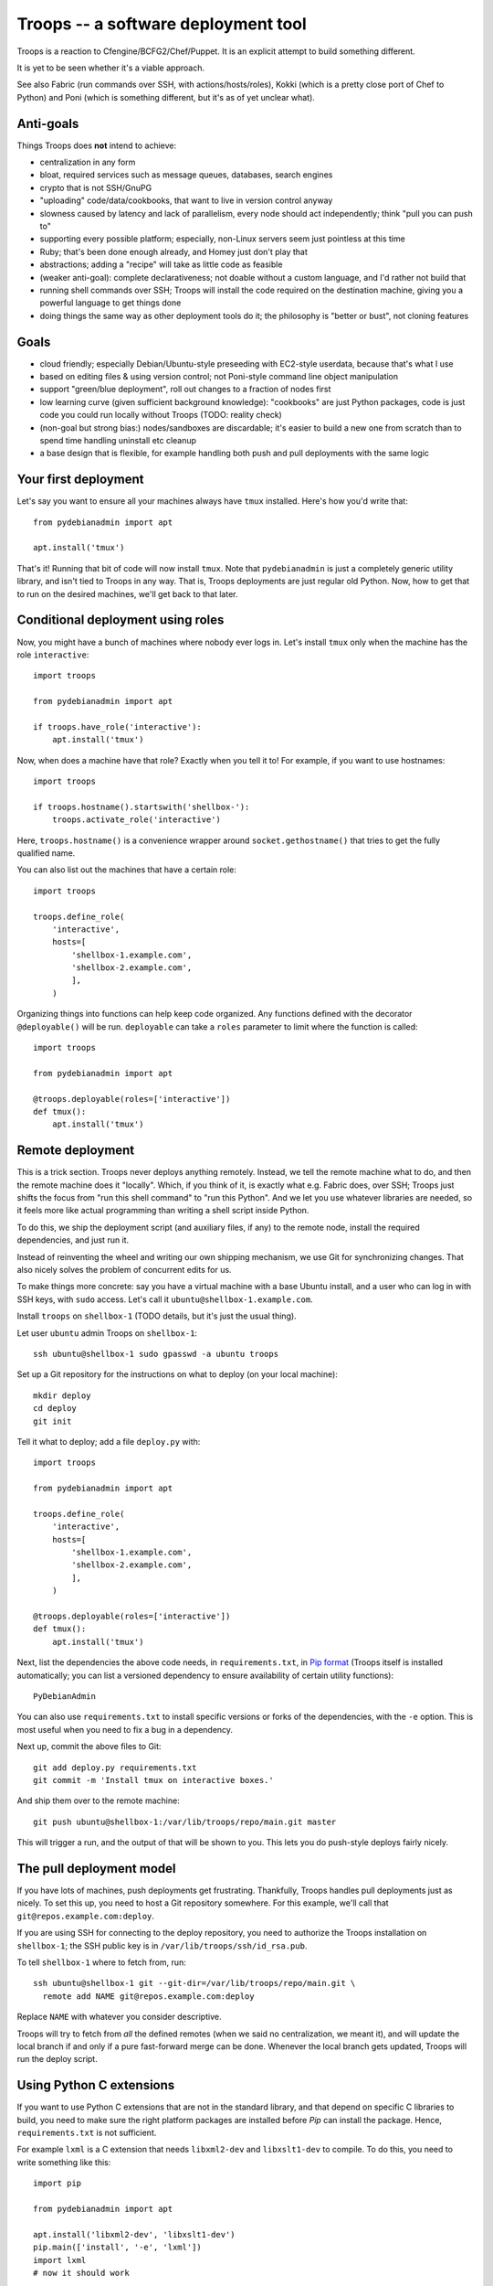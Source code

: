 ======================================
 Troops -- a software deployment tool
======================================

Troops is a reaction to Cfengine/BCFG2/Chef/Puppet. It is an explicit
attempt to build something different.

It is yet to be seen whether it's a viable approach.

See also Fabric (run commands over SSH, with actions/hosts/roles),
Kokki (which is a pretty close port of Chef to Python) and Poni (which
is something different, but it's as of yet unclear what).

Anti-goals
==========

Things Troops does **not** intend to achieve:

- centralization in any form
- bloat, required services such as message queues, databases, search
  engines
- crypto that is not SSH/GnuPG
- "uploading" code/data/cookbooks, that want to live in version
  control anyway
- slowness caused by latency and lack of parallelism, every node
  should act independently; think "pull you can push to"
- supporting every possible platform; especially, non-Linux servers
  seem just pointless at this time
- Ruby; that's been done enough already, and Homey just don't play
  that
- abstractions; adding a "recipe" will take as little code as feasible
- (weaker anti-goal): complete declarativeness; not doable without a
  custom language, and I'd rather not build that
- running shell commands over SSH; Troops will install the code
  required on the destination machine, giving you a powerful language
  to get things done
- doing things the same way as other deployment tools do it; the
  philosophy is "better or bust", not cloning features


Goals
=====

- cloud friendly; especially Debian/Ubuntu-style preseeding with
  EC2-style userdata, because that's what I use
- based on editing files & using version control; not Poni-style
  command line object manipulation
- support "green/blue deployment", roll out changes to a fraction of
  nodes first
- low learning curve (given sufficient background knowledge):
  "cookbooks" are just Python packages, code is just code you could
  run locally without Troops (TODO: reality check)
- (non-goal but strong bias:) nodes/sandboxes are discardable; it's
  easier to build a new one from scratch than to spend time handling
  uninstall etc cleanup
- a base design that is flexible, for example handling both push and
  pull deployments with the same logic


Your first deployment
=====================

Let's say you want to ensure all your machines always have ``tmux``
installed. Here's how you'd write that::

	from pydebianadmin import apt

	apt.install('tmux')

That's it! Running that bit of code will now install ``tmux``. Note
that ``pydebianadmin`` is just a completely generic utility library,
and isn't tied to Troops in any way. That is, Troops deployments are
just regular old Python. Now, how to get that to run on the desired
machines, we'll get back to that later.


Conditional deployment using roles
==================================

Now, you might have a bunch of machines where nobody ever logs in.
Let's install ``tmux`` only when the machine has the role
``interactive``::

	import troops

	from pydebianadmin import apt

	if troops.have_role('interactive'):
	    apt.install('tmux')

Now, when does a machine have that role? Exactly when you tell it to!
For example, if you want to use hostnames::

	import troops

	if troops.hostname().startswith('shellbox-'):
	    troops.activate_role('interactive')

Here, ``troops.hostname()`` is a convenience wrapper around
``socket.gethostname()`` that tries to get the fully qualified name.

You can also list out the machines that have a certain role::

	import troops

	troops.define_role(
	    'interactive',
	    hosts=[
	        'shellbox-1.example.com',
	        'shellbox-2.example.com',
	        ],
	    )

Organizing things into functions can help keep code organized. Any
functions defined with the decorator ``@deployable()`` will be
run. ``deployable`` can take a ``roles`` parameter to limit where the
function is called::

	import troops

	from pydebianadmin import apt

	@troops.deployable(roles=['interactive'])
	def tmux():
	    apt.install('tmux')


Remote deployment
=================

This is a trick section. Troops never deploys anything
remotely. Instead, we tell the remote machine what to do, and then the
remote machine does it "locally". Which, if you think of it, is
exactly what e.g. Fabric does, over SSH; Troops just shifts the focus
from "run this shell command" to "run this Python". And we let you use
whatever libraries are needed, so it feels more like actual
programming than writing a shell script inside Python.

To do this, we ship the deployment script (and auxiliary files, if
any) to the remote node, install the required dependencies, and just
run it.

Instead of reinventing the wheel and writing our own shipping
mechanism, we use Git for synchronizing changes. That also nicely
solves the problem of concurrent edits for us.

To make things more concrete: say you have a virtual machine with a
base Ubuntu install, and a user who can log in with SSH keys, with
``sudo`` access. Let's call it ``ubuntu@shellbox-1.example.com``.

Install ``troops`` on ``shellbox-1`` (TODO details, but it's just the
usual thing).

Let user ``ubuntu`` admin Troops on ``shellbox-1``::

	ssh ubuntu@shellbox-1 sudo gpasswd -a ubuntu troops

Set up a Git repository for the instructions on what to deploy (on
your local machine)::

	mkdir deploy
	cd deploy
	git init

Tell it what to deploy; add a file ``deploy.py`` with::

	import troops

	from pydebianadmin import apt

	troops.define_role(
	    'interactive',
	    hosts=[
	        'shellbox-1.example.com',
	        'shellbox-2.example.com',
	        ],
	    )

	@troops.deployable(roles=['interactive'])
	def tmux():
	    apt.install('tmux')

Next, list the dependencies the above code needs, in
``requirements.txt``, in `Pip format
<http://www.pip-installer.org/en/latest/requirement-format.html>`__
(Troops itself is installed automatically; you can list a versioned
dependency to ensure availability of certain utility functions)::

	PyDebianAdmin

You can also use ``requirements.txt`` to install specific versions or
forks of the dependencies, with the ``-e`` option. This is most useful
when you need to fix a bug in a dependency.

Next up, commit the above files to Git::

	git add deploy.py requirements.txt
	git commit -m 'Install tmux on interactive boxes.'

And ship them over to the remote machine::

	git push ubuntu@shellbox-1:/var/lib/troops/repo/main.git master

This will trigger a run, and the output of that will be shown to
you. This lets you do push-style deploys fairly nicely.


The pull deployment model
=========================

If you have lots of machines, push deployments get
frustrating. Thankfully, Troops handles pull deployments just as
nicely. To set this up, you need to host a Git repository somewhere.
For this example, we'll call that ``git@repos.example.com:deploy``.

If you are using SSH for connecting to the deploy repository, you need
to authorize the Troops installation on ``shellbox-1``; the SSH public
key is in ``/var/lib/troops/ssh/id_rsa.pub``.

To tell ``shellbox-1`` where to fetch from, run::

	ssh ubuntu@shellbox-1 git --git-dir=/var/lib/troops/repo/main.git \
	  remote add NAME git@repos.example.com:deploy

Replace ``NAME`` with whatever you consider descriptive.

Troops will try to fetch from *all* the defined remotes (when we said
no centralization, we meant it), and will update the local branch if
and only if a pure fast-forward merge can be done. Whenever the local
branch gets updated, Troops will run the deploy script.


Using Python C extensions
=========================

If you want to use Python C extensions that are not in the standard
library, and that depend on specific C libraries to build, you need to
make sure the right platform packages are installed before `Pip` can
install the package. Hence, ``requirements.txt`` is not sufficient.

For example ``lxml`` is a C extension that needs ``libxml2-dev`` and
``libxslt1-dev`` to compile. To do this, you need to write something
like this::

	import pip

	from pydebianadmin import apt

	apt.install('libxml2-dev', 'libxslt1-dev')
	pip.main(['install', '-e', 'lxml'])
	import lxml
	# now it should work
